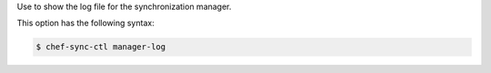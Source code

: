 .. The contents of this file are included in multiple topics.
.. This file describes a command or a sub-command for chef-sync-ctl.
.. This file should not be changed in a way that hinders its ability to appear in multiple documentation sets.

Use to show the log file for the synchronization manager.

This option has the following syntax:

.. code-block:: bash

   $ chef-sync-ctl manager-log

